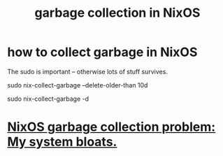 :PROPERTIES:
:ID:       83b141c3-2ab2-41de-ac02-e1a0e995f574
:ROAM_ALIASES: "delete NixOS configurations" "NixOS / delete configs" "NixOS / garbage collection" "delete NixOS configs"
:END:
#+title: garbage collection in NixOS
* how to collect garbage in NixOS
  :PROPERTIES:
  :ID:       d014e570-e8da-4661-8111-01d19947e2b2
  :END:
  The sudo is important -- otherwise lots of stuff survives.

  sudo nix-collect-garbage --delete-older-than 10d
    # keep the last week
  sudo nix-collect-garbage -d
    # keep only latest config
* [[id:e265ce08-8128-4b53-9b8c-5416fed8e0bd][NixOS garbage collection problem: My system bloats.]]
